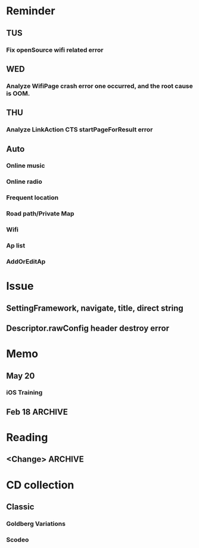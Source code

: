 #+STARTUP: overview
#+TAGS: { OFFICE(o) COMPUTER(c) HOME(h) PROJECT(p) READING(r) }
#+SEQ_TODO TODO(t) STARTED(s) WAIT(w@/!) | DONE(d!) CANCELED(c@)

* Reminder
** TUS
*** Fix openSource wifi related error
** WED
*** Analyze WifiPage crash error one occurred, and the root cause is OOM.
** THU
*** Analyze LinkAction CTS startPageForResult error
** Auto
*** Online music
*** Online radio
*** Frequent location
*** Road path/Private Map
*** Wifi
*** Ap list
*** AddOrEditAp
* Issue
** SettingFramework, navigate, title, direct string
** Descriptor.rawConfig header destroy error
* Memo
** May 20
*** iOS Training
** Feb 18                                                                                           :ARCHIVE:
*** DONE Compile G9 and flash
    CLOSED: [2014-04-24 Thu 10:51]
    - State "DONE"       from ""           [2014-04-24 Thu 10:51]
* Reading
** <Change>                                                                                         :ARCHIVE:
* CD collection
** Classic
*** Goldberg Variations
    :PROPERTIES:
    :EXPORT_TITLE: QianYuQianXun
    :NDisks_ALL: aaa
    :END:
*** Scodeo
